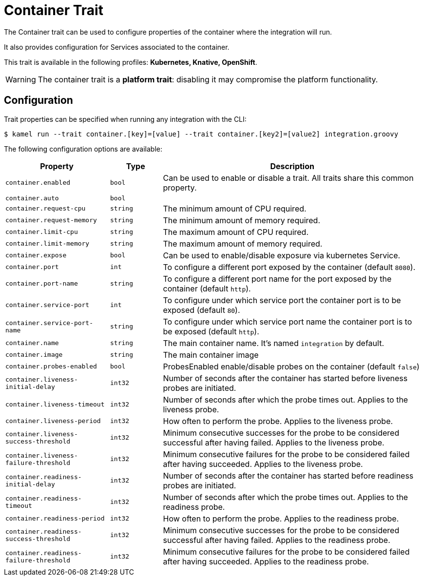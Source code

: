 = Container Trait

// Start of autogenerated code - DO NOT EDIT! (description)
The Container trait can be used to configure properties of the container where the integration will run.

It also provides configuration for Services associated to the container.


This trait is available in the following profiles: **Kubernetes, Knative, OpenShift**.

WARNING: The container trait is a *platform trait*: disabling it may compromise the platform functionality.

// End of autogenerated code - DO NOT EDIT! (description)
// Start of autogenerated code - DO NOT EDIT! (configuration)
== Configuration

Trait properties can be specified when running any integration with the CLI:
[source,console]
----
$ kamel run --trait container.[key]=[value] --trait container.[key2]=[value2] integration.groovy
----
The following configuration options are available:

[cols="2m,1m,5a"]
|===
|Property | Type | Description

| container.enabled
| bool
| Can be used to enable or disable a trait. All traits share this common property.

| container.auto
| bool
| 

| container.request-cpu
| string
| The minimum amount of CPU required.

| container.request-memory
| string
| The minimum amount of memory required.

| container.limit-cpu
| string
| The maximum amount of CPU required.

| container.limit-memory
| string
| The maximum amount of memory required.

| container.expose
| bool
| Can be used to enable/disable exposure via kubernetes Service.

| container.port
| int
| To configure a different port exposed by the container (default `8080`).

| container.port-name
| string
| To configure a different port name for the port exposed by the container (default `http`).

| container.service-port
| int
| To configure under which service port the container port is to be exposed (default `80`).

| container.service-port-name
| string
| To configure under which service port name the container port is to be exposed (default `http`).

| container.name
| string
| The main container name. It's named `integration` by default.

| container.image
| string
| The main container image

| container.probes-enabled
| bool
| ProbesEnabled enable/disable probes on the container (default `false`)

| container.liveness-initial-delay
| int32
| Number of seconds after the container has started before liveness probes are initiated.

| container.liveness-timeout
| int32
| Number of seconds after which the probe times out. Applies to the liveness probe.

| container.liveness-period
| int32
| How often to perform the probe. Applies to the liveness probe.

| container.liveness-success-threshold
| int32
| Minimum consecutive successes for the probe to be considered successful after having failed.
Applies to the liveness probe.

| container.liveness-failure-threshold
| int32
| Minimum consecutive failures for the probe to be considered failed after having succeeded.
Applies to the liveness probe.

| container.readiness-initial-delay
| int32
| Number of seconds after the container has started before readiness probes are initiated.

| container.readiness-timeout
| int32
| Number of seconds after which the probe times out. Applies to the readiness probe.

| container.readiness-period
| int32
| How often to perform the probe. Applies to the readiness probe.

| container.readiness-success-threshold
| int32
| Minimum consecutive successes for the probe to be considered successful after having failed.
Applies to the readiness probe.

| container.readiness-failure-threshold
| int32
| Minimum consecutive failures for the probe to be considered failed after having succeeded.
Applies to the readiness probe.

|===

// End of autogenerated code - DO NOT EDIT! (configuration)
